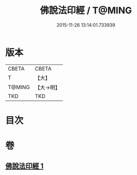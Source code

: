 #+TITLE: 佛說法印經 / T@MING
#+DATE: 2015-11-26 13:14:01.733939
* 版本
 |     CBETA|CBETA   |
 |         T|【大】     |
 |    T@MING|【大→明】   |
 |       TKD|TKD     |

* 目次
* 卷
** [[file:KR6a0104_001.txt][佛說法印經 1]]
